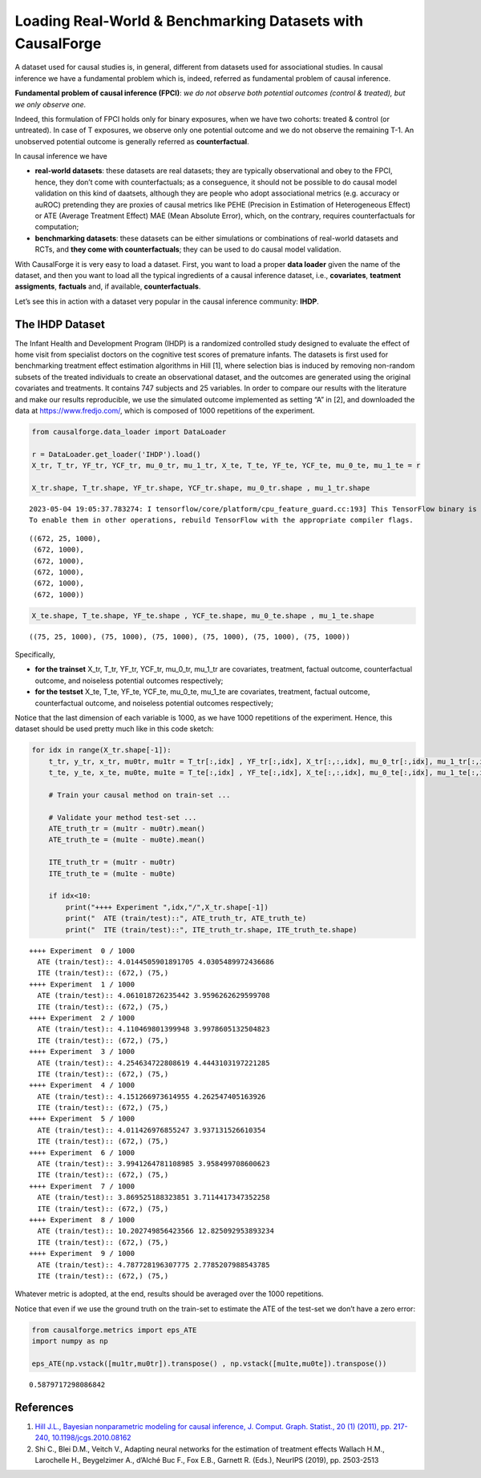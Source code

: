 Loading Real-World & Benchmarking Datasets with CausalForge
===========================================================

A dataset used for causal studies is, in general, different from
datasets used for associational studies. In causal inference we have a
fundamental problem which is, indeed, referred as fundamental problem of
causal inference.

**Fundamental problem of causal inference (FPCI)**: *we do not observe
both potential outcomes (control & treated), but we only observe one.*

Indeed, this formulation of FPCI holds only for binary exposures, when
we have two cohorts: treated & control (or untreated). In case of T
exposures, we observe only one potential outcome and we do not observe
the remaining T-1. An unobserved potential outcome is generally referred
as **counterfactual**.

In causal inference we have

-  **real-world datasets**: these datasets are real datasets; they are
   typically observational and obey to the FPCI, hence, they don’t come
   with counterfactuals; as a conseguence, it should not be possible to
   do causal model validation on this kind of daatsets, although they
   are people who adopt associational metrics (e.g. accuracy or auROC)
   pretending they are proxies of causal metrics like PEHE (Precision in
   Estimation of Heterogeneous Effect) or ATE (Average Treatment Effect)
   MAE (Mean Absolute Error), which, on the contrary, requires
   counterfactuals for computation;

-  **benchmarking datasets**: these datasets can be either simulations
   or combinations of real-world datasets and RCTs, and **they come with
   counterfactuals**; they can be used to do causal model validation.

With CausalForge it is very easy to load a dataset. First, you want to
load a proper **data loader** given the name of the dataset, and then
you want to load all the typical ingredients of a causal inference
dataset, i.e., **covariates**, **teatment assigments**, **factuals**
and, if available, **counterfactuals**.

Let’s see this in action with a dataset very popular in the causal
inference community: **IHDP**.

The IHDP Dataset
----------------

The Infant Health and Development Program (IHDP) is a randomized
controlled study designed to evaluate the effect of home visit from
specialist doctors on the cognitive test scores of premature infants.
The datasets is first used for benchmarking treatment effect estimation
algorithms in Hill [1], where selection bias is induced by removing
non-random subsets of the treated individuals to create an observational
dataset, and the outcomes are generated using the original covariates
and treatments. It contains 747 subjects and 25 variables. In order to
compare our results with the literature and make our results
reproducible, we use the simulated outcome implemented as setting “A” in
[2], and downloaded the data at https://www.fredjo.com/, which is
composed of 1000 repetitions of the experiment.

.. code:: ipython3

    from causalforge.data_loader import DataLoader 
    
    r = DataLoader.get_loader('IHDP').load()
    X_tr, T_tr, YF_tr, YCF_tr, mu_0_tr, mu_1_tr, X_te, T_te, YF_te, YCF_te, mu_0_te, mu_1_te = r 
    
    X_tr.shape, T_tr.shape, YF_tr.shape, YCF_tr.shape, mu_0_tr.shape , mu_1_tr.shape


.. parsed-literal::

    2023-05-04 19:05:37.783274: I tensorflow/core/platform/cpu_feature_guard.cc:193] This TensorFlow binary is optimized with oneAPI Deep Neural Network Library (oneDNN) to use the following CPU instructions in performance-critical operations:  SSE4.1 SSE4.2 AVX AVX2 FMA
    To enable them in other operations, rebuild TensorFlow with the appropriate compiler flags.




.. parsed-literal::

    ((672, 25, 1000),
     (672, 1000),
     (672, 1000),
     (672, 1000),
     (672, 1000),
     (672, 1000))



.. code:: ipython3

    X_te.shape, T_te.shape, YF_te.shape , YCF_te.shape, mu_0_te.shape , mu_1_te.shape 




.. parsed-literal::

    ((75, 25, 1000), (75, 1000), (75, 1000), (75, 1000), (75, 1000), (75, 1000))



Specifically,

-  **for the trainset** X_tr, T_tr, YF_tr, YCF_tr, mu_0_tr, mu_1_tr are
   covariates, treatment, factual outcome, counterfactual outcome, and
   noiseless potential outcomes respectively;
-  **for the testset** X_te, T_te, YF_te, YCF_te, mu_0_te, mu_1_te are
   covariates, treatment, factual outcome, counterfactual outcome, and
   noiseless potential outcomes respectively;

Notice that the last dimension of each variable is 1000, as we have 1000
repetitions of the experiment. Hence, this dataset should be used pretty
much like in this code sketch:

.. code:: ipython3

    for idx in range(X_tr.shape[-1]):    
        t_tr, y_tr, x_tr, mu0tr, mu1tr = T_tr[:,idx] , YF_tr[:,idx], X_tr[:,:,idx], mu_0_tr[:,idx], mu_1_tr[:,idx] 
        t_te, y_te, x_te, mu0te, mu1te = T_te[:,idx] , YF_te[:,idx], X_te[:,:,idx], mu_0_te[:,idx], mu_1_te[:,idx]  
    
        # Train your causal method on train-set ...
    
        # Validate your method test-set ... 
        ATE_truth_tr = (mu1tr - mu0tr).mean()
        ATE_truth_te = (mu1te - mu0te).mean()
        
        ITE_truth_tr = (mu1tr - mu0tr)
        ITE_truth_te = (mu1te - mu0te)
        
        if idx<10:
            print("++++ Experiment ",idx,"/",X_tr.shape[-1])
            print("  ATE (train/test)::", ATE_truth_tr, ATE_truth_te)
            print("  ITE (train/test)::", ITE_truth_tr.shape, ITE_truth_te.shape)


.. parsed-literal::

    ++++ Experiment  0 / 1000
      ATE (train/test):: 4.0144505901891705 4.0305489972436686
      ITE (train/test):: (672,) (75,)
    ++++ Experiment  1 / 1000
      ATE (train/test):: 4.061018726235442 3.9596262629599708
      ITE (train/test):: (672,) (75,)
    ++++ Experiment  2 / 1000
      ATE (train/test):: 4.110469801399948 3.9978605132504823
      ITE (train/test):: (672,) (75,)
    ++++ Experiment  3 / 1000
      ATE (train/test):: 4.254634722808619 4.4443103197221285
      ITE (train/test):: (672,) (75,)
    ++++ Experiment  4 / 1000
      ATE (train/test):: 4.151266973614955 4.262547405163926
      ITE (train/test):: (672,) (75,)
    ++++ Experiment  5 / 1000
      ATE (train/test):: 4.011426976855247 3.937131526610354
      ITE (train/test):: (672,) (75,)
    ++++ Experiment  6 / 1000
      ATE (train/test):: 3.9941264781108985 3.958499708600623
      ITE (train/test):: (672,) (75,)
    ++++ Experiment  7 / 1000
      ATE (train/test):: 3.869525188323851 3.7114417347352258
      ITE (train/test):: (672,) (75,)
    ++++ Experiment  8 / 1000
      ATE (train/test):: 10.202749856423566 12.825092953893234
      ITE (train/test):: (672,) (75,)
    ++++ Experiment  9 / 1000
      ATE (train/test):: 4.787728196307775 2.7785207988543785
      ITE (train/test):: (672,) (75,)


Whatever metric is adopted, at the end, results should be averaged over
the 1000 repetitions.

Notice that even if we use the ground truth on the train-set to estimate
the ATE of the test-set we don’t have a zero error:

.. code:: ipython3

    from causalforge.metrics import eps_ATE
    import numpy as np
    
    eps_ATE(np.vstack([mu1tr,mu0tr]).transpose() , np.vstack([mu1te,mu0te]).transpose())




.. parsed-literal::

    0.5879717298086842




References
----------

1. `Hill J.L., Bayesian nonparametric modeling for causal inference, J.
   Comput. Graph. Statist., 20 (1) (2011), pp. 217-240,
   10.1198/jcgs.2010.08162 <https://www.tandfonline.com/doi/abs/10.1198/jcgs.2010.08162>`__

2. Shi C., Blei D.M., Veitch V., Adapting neural networks for the
   estimation of treatment effects Wallach H.M., Larochelle H.,
   Beygelzimer A., d’Alché Buc F., Fox E.B., Garnett R. (Eds.), NeurIPS
   (2019), pp. 2503-2513
